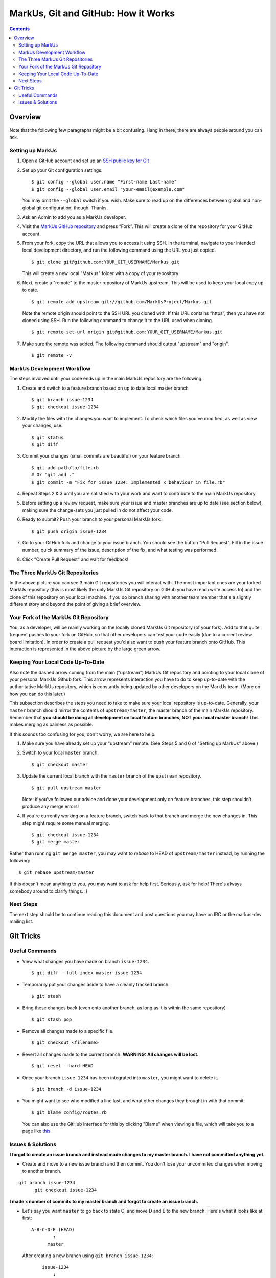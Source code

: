 ================================================================================
MarkUs, Git and GitHub: How it Works
================================================================================

.. contents::

Overview
================================================================================

.. figure:: images/markus-git-workflow.png

Note that the following few paragraphs might be a bit confusing. Hang in there,
there are always people around you can ask.

Setting up MarkUs
--------------------------------------------------------------------------------

1.  Open a GitHub account and set up an `SSH public key for Git 
    <https://help.github.com/articles/generating-ssh-keys>`__
2.  Set up your Git configuration settings.
    ::
      
      $ git config --global user.name "First-name Last-name"
      $ git config --global user.email "your-email@example.com"
      
    You may omit the ``--global`` switch if you wish. Make sure to read up on 
    the differences between global and non-global git configuration, though. 
    Thanks.
3.  Ask an Admin to add you as a MarkUs developer.

4.  Visit the `MarkUs GitHub repository <https://github.com/MarkUsProject/Markus>`__
    and press “Fork”. This will create a clone of the repository for your GitHub 
    account.

5.  From your fork, copy the URL that allows you to access it using SSH.
    In the terminal, navigate to your intended local development directory, and
    run the following command using the URL you just copied.

    ::

      $ git clone git@github.com:YOUR_GIT_USERNAME/Markus.git
      
    This will create a new local "Markus" folder with a copy of your repository.

6.  Next, create a "remote" to the master repository of MarkUs upstream. This
    will be used to keep your local copy up to date.

    ::

      $ git remote add upstream git://github.com/MarkUsProject/Markus.git

    Note the remote origin should point to the SSH URL you cloned with. 
    If this URL contains “https”, then you have not cloned using SSH. 
    Run the following command to change it to the URL used when cloning.
    
    ::
    
      $ git remote set-url origin git@github.com:YOUR_GIT_USERNAME/Markus.git

7.  Make sure the remote was added. The following command should output "upstream"
    and "origin".

    ::

      $ git remote -v


MarkUs Development Workflow
--------------------------------------------------------------------------------

The steps involved until your code ends up in the main MarkUs repository
are the following:

1.  Create and switch to a feature branch based on up to date local master branch

    ::

      $ git branch issue-1234
      $ git checkout issue-1234

2.  Modify the files with the changes you want to implement. To check which
    files you've modified, as well as view your changes, use:

    ::

      $ git status
      $ git diff

3.  Commit your changes (small commits are beautiful) on your feature branch

    ::

      $ git add path/to/file.rb
      # Or "git add ."
      $ git commit -m "Fix for issue 1234: Implemented x behaviour in file.rb"

4.  Repeat Steps 2 & 3 until you are satisfied with your work and want to
    contribute to the main MarkUs repository.
    
5.  Before setting up a review request, make sure your issue and master branches
    are up to date (see section below), making sure the change-sets you just
    pulled in do not affect your code.

6.  Ready to submit? Push your branch to your personal MarkUs fork:

    ::

      $ git push origin issue-1234

7.  Go to your GitHub fork and change to your issue branch. You should see the
    button "Pull Request". Fill in the issue number, quick summary of the issue,
    description of the fix, and what testing was performed.
    
8.  Click "Create Pull Request" and wait for feedback!

The Three MarkUs Git Repositories
--------------------------------------------------------------------------------

In the above picture you can see 3 main Git repositories you will interact
with. The most important ones are your forked MarkUs repository (this is most
likely the only MarkUs Git repository on GitHub you have read+write access to)
and the clone of this repository on your local machine. If you do branch
sharing with another team member that's a slightly different story and beyond
the point of giving a brief overview.

Your Fork of the MarkUs Git Repository
--------------------------------------------------------------------------------

You, as a developer, will be mainly working on the locally cloned MarkUs Git
repository (of your fork). Add to that quite frequent pushes to your fork on
GitHub, so that other developers can test your code easily (due to a current
review board limitation). In order to create a pull request you'd also want to
push your feature branch onto GitHub. This interaction is represented in the
above picture by the large green arrow.

Keeping Your Local Code Up-To-Date
--------------------------------------------------------------------------------

Also note the dashed arrow coming from the main ("upstream") MarkUs Git
repository and pointing to your local clone of your personal MarkUs Github
fork. This arrow represents interaction you have to do to keep up-to-date with
the authoritative MarkUs repository, which is constantly being updated by
other developers on the MarkUs team. (More on how you can do this later.)

This subsection describes the steps you need to take to make sure your local
repository is up-to-date. Generally, your ``master`` branch should mirror the 
contents of ``upstream/master``, the master branch of the main MarkUs repository.
Remember that **you should be doing all development on local feature branches,
NOT your local master branch**! This makes merging as painless as possible.

If this sounds too confusing for you, don't worry, we are here to help.

1.  Make sure you have already set up your "upstream" remote.
    (See Steps 5 and 6 of "Setting up MarkUs" above.)

2.  Switch to your local ``master`` branch.

    :: 
    
      $ git checkout master

3.  Update the current local branch with the ``master`` branch
    of the ``upstream`` repository.

    ::
    
      $ git pull upstream master

    Note: if you've followed our advice and done your development only on feature
    branches, this step shouldn't produce any merge errors!

4.  If you're currently working on a feature branch, switch back to that branch
    and merge the new changes in.
    This step might require some manual merging.

    ::

      $ git checkout issue-1234
      $ git merge master

Rather than running ``git merge master``, you may want to *rebase* to HEAD of 
``upstream/master`` instead, by running the following:

::
  
  $ git rebase upstream/master
  
If this doesn't mean anything to you, you may want to ask for help first.
Seriously, ask for help! There's always somebody around to clarify things. :)


Next Steps
--------------------------------------------------------------------------------

The next step should be to continue reading this document and post questions
you may have on IRC or the markus-dev mailing list.



Git Tricks
================================================================================

Useful Commands
--------------------------------------------------------------------------------

- View what changes you have made on branch ``issue-1234``.
  ::
  
    $ git diff --full-index master issue-1234

- Temporarily put your changes aside to have a cleanly tracked branch.
  ::
    
    $ git stash

- Bring these changes back (even onto another branch, as long as it is within the
  same repository) 
  ::
  
    $ git stash pop

- Remove all changes made to a specific file.
  ::
    
    $ git checkout <filename>

- Revert all changes made to the current branch. **WARNING: All changes will be
  lost.** 
  ::
  
    $ git reset --hard HEAD

- Once your branch ``issue-1234`` has been integrated into ``master``, 
  you might want to delete it.
  ::

    $ git branch -d issue-1234

- You might want to see who modified a line last, and what other changes
  they brought in with that commit. 
  ::
  
    $ git blame config/routes.rb 
  
  You can also use the GitHub interface for this by clicking "Blame" when 
  viewing a file, which will take you to a page like `this
  <https://github.com/MarkUsProject/Markus/blame/master/config/routes.rb>`__.

Issues & Solutions
--------------------------------------------------------------------------------
**I forgot to create an issue branch and instead made changes to my master branch. 
I have not committed anything yet.**

- Create and move to a new issue branch and then commit. 
  You don't lose your uncommited changes when moving to another branch.

::

  git branch issue-1234
	git checkout issue-1234

**I made x number of commits to my master branch and forgot to create an issue branch.**

- Let's say you want ``master`` to go back to state C, and move D and E to the new branch. 
  Here's what it looks like at first:

  ::
  
  	A-B-C-D-E (HEAD)
  	        ↑
  	      master
  	
  After creating a new branch using ``git branch issue-1234``:
  
  ::
  
  	    issue-1234
  	        ↓
  	A-B-C-D-E (HEAD)
  	        ↑
  	      master
  	
  Note that the current branch is still ``master``. We now move this branch back by 2 commits
  using ``git reset --hard HEAD~2``. You *will* lose uncommitted work here!
  
  ::
  
  	    issue-1234
  	        ↓
  	A-B-C-D-E (HEAD)
  	    ↑
  	  master
  
  Finally, switch over to the new branch and get to work: ``git checkout issue-1234``.
